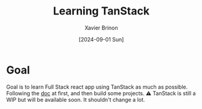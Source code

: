 #+title: Learning TanStack
#+date: [2024-09-01 Sun]
#+author: Xavier Brinon
#+startup: indent
* Goal
Goal is to learn Full Stack react app using TanStack as much as possible.
Following the [[https://tanstack.com/router/latest/docs/framework/react/start/overview][doc]] at first,
and then build some projects.
⚠️ TanStack is still a WIP but will be available soon. It shouldn't change a lot.

